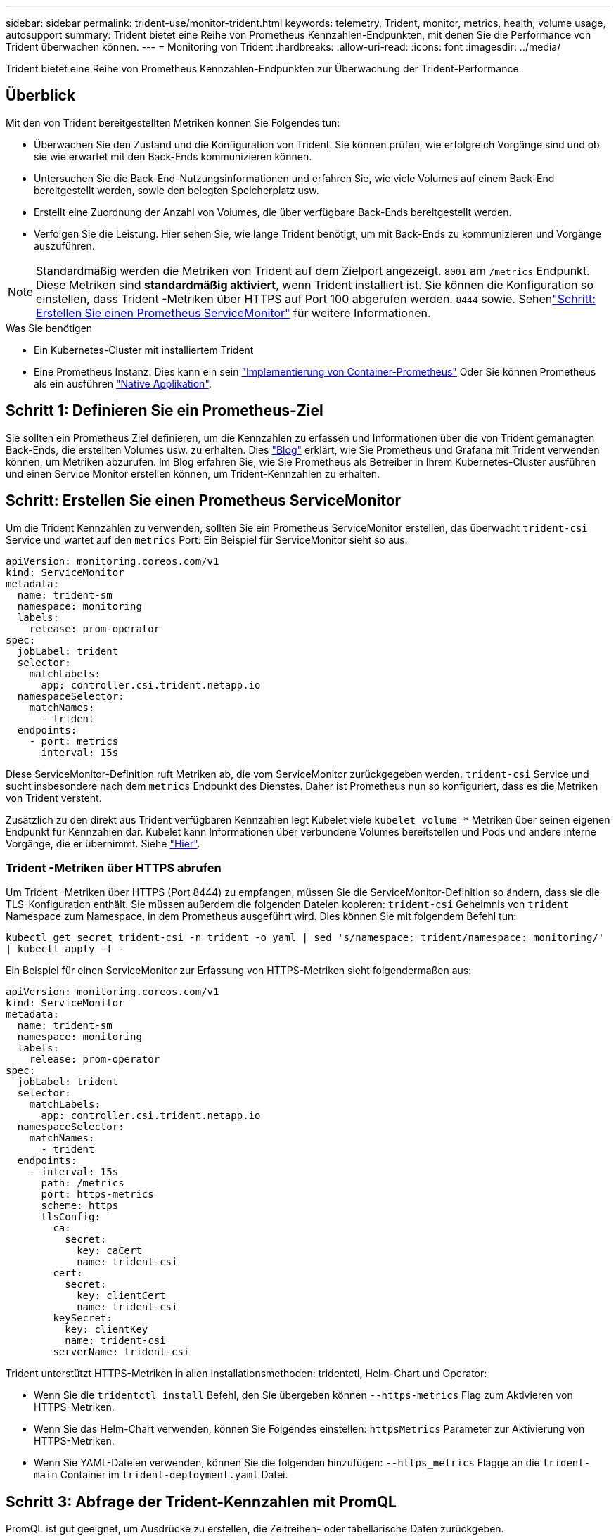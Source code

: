 ---
sidebar: sidebar 
permalink: trident-use/monitor-trident.html 
keywords: telemetry, Trident, monitor, metrics, health, volume usage, autosupport 
summary: Trident bietet eine Reihe von Prometheus Kennzahlen-Endpunkten, mit denen Sie die Performance von Trident überwachen können. 
---
= Monitoring von Trident
:hardbreaks:
:allow-uri-read: 
:icons: font
:imagesdir: ../media/


[role="lead"]
Trident bietet eine Reihe von Prometheus Kennzahlen-Endpunkten zur Überwachung der Trident-Performance.



== Überblick

Mit den von Trident bereitgestellten Metriken können Sie Folgendes tun:

* Überwachen Sie den Zustand und die Konfiguration von Trident. Sie können prüfen, wie erfolgreich Vorgänge sind und ob sie wie erwartet mit den Back-Ends kommunizieren können.
* Untersuchen Sie die Back-End-Nutzungsinformationen und erfahren Sie, wie viele Volumes auf einem Back-End bereitgestellt werden, sowie den belegten Speicherplatz usw.
* Erstellt eine Zuordnung der Anzahl von Volumes, die über verfügbare Back-Ends bereitgestellt werden.
* Verfolgen Sie die Leistung. Hier sehen Sie, wie lange Trident benötigt, um mit Back-Ends zu kommunizieren und Vorgänge auszuführen.



NOTE: Standardmäßig werden die Metriken von Trident auf dem Zielport angezeigt. `8001` am `/metrics` Endpunkt. Diese Metriken sind *standardmäßig aktiviert*, wenn Trident installiert ist. Sie können die Konfiguration so einstellen, dass Trident -Metriken über HTTPS auf Port 100 abgerufen werden. `8444` sowie. Sehenlink:..https://docs.netapp.com/us-en/trident/trident-use/monitor-trident.html#step-2-create-a-prometheus-servicemonitor["Schritt: Erstellen Sie einen Prometheus ServiceMonitor"^] für weitere Informationen.

.Was Sie benötigen
* Ein Kubernetes-Cluster mit installiertem Trident
* Eine Prometheus Instanz. Dies kann ein sein https://github.com/prometheus-operator/prometheus-operator["Implementierung von Container-Prometheus"^] Oder Sie können Prometheus als ein ausführen https://prometheus.io/download/["Native Applikation"^].




== Schritt 1: Definieren Sie ein Prometheus-Ziel

Sie sollten ein Prometheus Ziel definieren, um die Kennzahlen zu erfassen und Informationen über die von Trident gemanagten Back-Ends, die erstellten Volumes usw. zu erhalten. Dies https://netapp.io/2020/02/20/prometheus-and-trident/["Blog"^] erklärt, wie Sie Prometheus und Grafana mit Trident verwenden können, um Metriken abzurufen. Im Blog erfahren Sie, wie Sie Prometheus als Betreiber in Ihrem Kubernetes-Cluster ausführen und einen Service Monitor erstellen können, um Trident-Kennzahlen zu erhalten.



== Schritt: Erstellen Sie einen Prometheus ServiceMonitor

Um die Trident Kennzahlen zu verwenden, sollten Sie ein Prometheus ServiceMonitor erstellen, das überwacht `trident-csi` Service und wartet auf den `metrics` Port: Ein Beispiel für ServiceMonitor sieht so aus:

[source, yaml]
----
apiVersion: monitoring.coreos.com/v1
kind: ServiceMonitor
metadata:
  name: trident-sm
  namespace: monitoring
  labels:
    release: prom-operator
spec:
  jobLabel: trident
  selector:
    matchLabels:
      app: controller.csi.trident.netapp.io
  namespaceSelector:
    matchNames:
      - trident
  endpoints:
    - port: metrics
      interval: 15s
----
Diese ServiceMonitor-Definition ruft Metriken ab, die vom ServiceMonitor zurückgegeben werden. `trident-csi` Service und sucht insbesondere nach dem `metrics` Endpunkt des Dienstes. Daher ist Prometheus nun so konfiguriert, dass es die Metriken von Trident versteht.

Zusätzlich zu den direkt aus Trident verfügbaren Kennzahlen legt Kubelet viele `kubelet_volume_*` Metriken über seinen eigenen Endpunkt für Kennzahlen dar. Kubelet kann Informationen über verbundene Volumes bereitstellen und Pods und andere interne Vorgänge, die er übernimmt. Siehe https://kubernetes.io/docs/concepts/cluster-administration/monitoring/["Hier"^].



=== Trident -Metriken über HTTPS abrufen

Um Trident -Metriken über HTTPS (Port 8444) zu empfangen, müssen Sie die ServiceMonitor-Definition so ändern, dass sie die TLS-Konfiguration enthält.  Sie müssen außerdem die folgenden Dateien kopieren: `trident-csi` Geheimnis von `trident` Namespace zum Namespace, in dem Prometheus ausgeführt wird.  Dies können Sie mit folgendem Befehl tun:

`kubectl get secret trident-csi -n trident -o yaml | sed 's/namespace: trident/namespace: monitoring/' | kubectl apply -f -`

Ein Beispiel für einen ServiceMonitor zur Erfassung von HTTPS-Metriken sieht folgendermaßen aus:

[source, yaml]
----
apiVersion: monitoring.coreos.com/v1
kind: ServiceMonitor
metadata:
  name: trident-sm
  namespace: monitoring
  labels:
    release: prom-operator
spec:
  jobLabel: trident
  selector:
    matchLabels:
      app: controller.csi.trident.netapp.io
  namespaceSelector:
    matchNames:
      - trident
  endpoints:
    - interval: 15s
      path: /metrics
      port: https-metrics
      scheme: https
      tlsConfig:
        ca:
          secret:
            key: caCert
            name: trident-csi
        cert:
          secret:
            key: clientCert
            name: trident-csi
        keySecret:
          key: clientKey
          name: trident-csi
        serverName: trident-csi
----
Trident unterstützt HTTPS-Metriken in allen Installationsmethoden: tridentctl, Helm-Chart und Operator:

* Wenn Sie die `tridentctl install` Befehl, den Sie übergeben können `--https-metrics` Flag zum Aktivieren von HTTPS-Metriken.
* Wenn Sie das Helm-Chart verwenden, können Sie Folgendes einstellen: `httpsMetrics` Parameter zur Aktivierung von HTTPS-Metriken.
* Wenn Sie YAML-Dateien verwenden, können Sie die folgenden hinzufügen: `--https_metrics` Flagge an die `trident-main` Container im `trident-deployment.yaml` Datei.




== Schritt 3: Abfrage der Trident-Kennzahlen mit PromQL

PromQL ist gut geeignet, um Ausdrücke zu erstellen, die Zeitreihen- oder tabellarische Daten zurückgeben.

Im Folgenden finden Sie einige PromQL-Abfragen, die Sie verwenden können:



=== Abrufen des Integritätsinformationen zu Trident

* **Prozentsatz der HTTP 2XX-Antworten von Trident**


[listing]
----
(sum (trident_rest_ops_seconds_total_count{status_code=~"2.."} OR on() vector(0)) / sum (trident_rest_ops_seconds_total_count)) * 100
----
* **Prozentsatz der REST-Antworten von Trident über Statuscode**


[listing]
----
(sum (trident_rest_ops_seconds_total_count) by (status_code)  / scalar (sum (trident_rest_ops_seconds_total_count))) * 100
----
* **Durchschnittliche Dauer in ms der von Trident** durchgeführten Operationen


[listing]
----
sum by (operation) (trident_operation_duration_milliseconds_sum{success="true"}) / sum by (operation) (trident_operation_duration_milliseconds_count{success="true"})
----


=== Holen Sie sich Trident-Nutzungsinformationen

* **Mittlere Volumengröße**


[listing]
----
trident_volume_allocated_bytes/trident_volume_count
----
* **Gesamter Volume-Speicherplatz, der von jedem Backend bereitgestellt wird**


[listing]
----
sum (trident_volume_allocated_bytes) by (backend_uuid)
----


=== Individuelle Volume-Nutzung


NOTE: Dies ist nur aktiviert, wenn auch kubelet-Kennzahlen gesammelt werden.

* **Prozentsatz des verwendeten Speicherplatzes für jedes Volumen**


[listing]
----
kubelet_volume_stats_used_bytes / kubelet_volume_stats_capacity_bytes * 100
----


== Informationen zur Trident AutoSupport Telemetrie

Standardmäßig sendet Trident im täglichen Rhythmus Prometheus Kennzahlen und grundlegende Back-End-Informationen an NetApp.

* Um zu verhindern, dass Trident Prometheus-Metriken und grundlegende Backend-Informationen an NetApp sendet, übergeben Sie das `--silence-autosupport` Flag während der Trident-Installation.
* Trident kann auch Container-Protokolle an NetApp-Support On-Demand senden über `tridentctl send autosupport`. Sie müssen Trident auslösen, um die Protokolle hochzuladen. Bevor Sie Protokolle senden, sollten Sie NetApp's akzeptierenhttps://www.netapp.com/company/legal/privacy-policy/["datenschutzrichtlinie"^].
* Sofern nicht angegeben, ruft Trident die Protokolle der letzten 24 Stunden ab.
* Sie können den Zeitrahmen für die Protokollaufbewahrung mit dem Flag angeben `--since`. Zum Beispiel: `tridentctl send autosupport --since=1h`. Diese Informationen werden gesammelt und über einen Container gesendet `trident-autosupport`, der zusammen mit Trident installiert wird. Sie können das Container-Bild unter abrufen https://hub.docker.com/r/netapp/trident-autosupport["Trident AutoSupport"^].
* Trident AutoSupport erfasst oder übermittelt keine personenbezogenen Daten oder personenbezogenen Daten. Sie wird mit einem geliefert https://www.netapp.com/us/media/enduser-license-agreement-worldwide.pdf["EULA"^] , das sich nicht für das Trident Container-Image selbst eignet. Weitere Informationen zum Engagement von NetApp für Datensicherheit und Vertrauen finden https://www.netapp.com/pdf.html?item=/media/14114-enduserlicenseagreementworldwidepdf.pdf["Hier"^]Sie hier.


Ein Beispiel für eine Nutzlast, die von Trident gesendet wird, sieht wie folgt aus:

[source, yaml]
----
---
items:
  - backendUUID: ff3852e1-18a5-4df4-b2d3-f59f829627ed
    protocol: file
    config:
      version: 1
      storageDriverName: ontap-nas
      debug: false
      debugTraceFlags: null
      disableDelete: false
      serialNumbers:
        - nwkvzfanek_SN
      limitVolumeSize: ""
    state: online
    online: true
----
* Die AutoSupport Meldungen werden an den AutoSupport Endpunkt von NetApp gesendet. Wenn Sie zum Speichern von Container-Images eine private Registrierung verwenden, können Sie das verwenden `--image-registry` Flagge.
* Sie können auch Proxy-URLs konfigurieren, indem Sie die Installation YAML-Dateien erstellen. Dies kann mit erfolgen `tridentctl install --generate-custom-yaml` So erstellen Sie die YAML-Dateien und fügen die hinzu `--proxy-url` Argument für das `trident-autosupport` Container in `trident-deployment.yaml`.




== Deaktivieren Sie Trident-Kennzahlen

Um**-Metriken von der Meldung zu deaktivieren, sollten Sie benutzerdefinierte YAML generieren (mit dem `--generate-custom-yaml` Markieren) und bearbeiten, um die zu entfernen `--metrics` Flagge wird für das aufgerufen `trident-main`Container:
